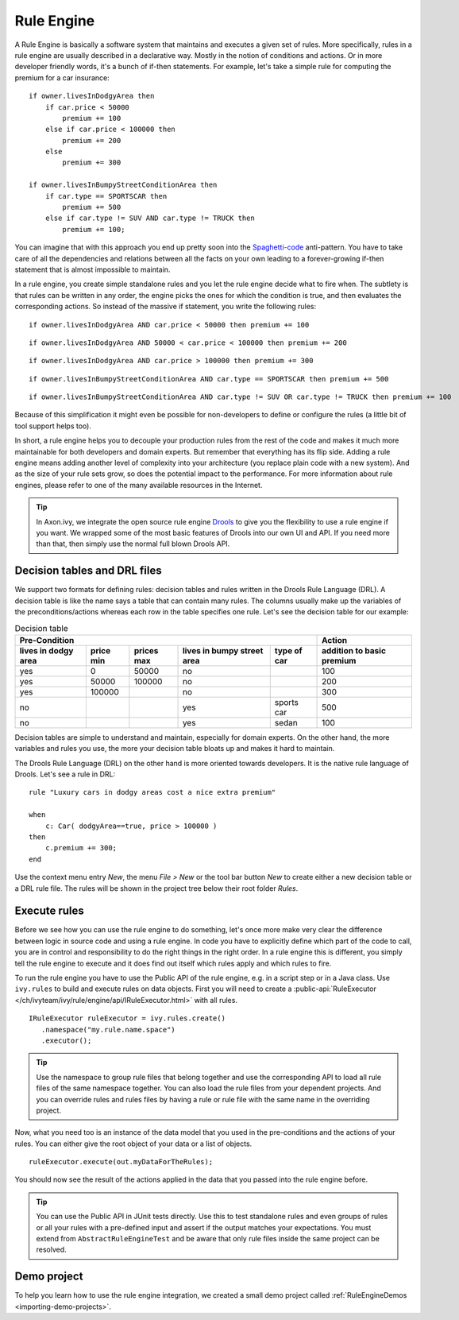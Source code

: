 .. _rule-engine:

Rule Engine
===========

A Rule Engine is basically a software system that maintains and executes
a given set of rules. More specifically, rules in a rule engine are
usually described in a declarative way. Mostly in the notion of
conditions and actions. Or in more developer friendly words, it's a
bunch of if-then statements. For example, let's take a simple rule for
computing the premium for a car insurance:

::

   if owner.livesInDodgyArea then
       if car.price < 50000 
           premium += 100
       else if car.price < 100000 then
           premium += 200
       else 
           premium += 300

   if owner.livesInBumpyStreetConditionArea then 
       if car.type == SPORTSCAR then
           premium += 500
       else if car.type != SUV AND car.type != TRUCK then
           premium += 100;

You can imagine that with this approach you end up pretty soon into the
`Spaghetti-code <https://en.wikipedia.org/wiki/Spaghetti_code>`__
anti-pattern. You have to take care of all the dependencies and
relations between all the facts on your own leading to a forever-growing
if-then statement that is almost impossible to maintain.

In a rule engine, you create simple standalone rules and you let the
rule engine decide what to fire when. The subtlety is that rules can be
written in any order, the engine picks the ones for which the condition
is true, and then evaluates the corresponding actions. So instead of the
massive if statement, you write the following rules:

::

   if owner.livesInDodgyArea AND car.price < 50000 then premium += 100

::

   if owner.livesInDodgyArea AND 50000 < car.price < 100000 then premium += 200  

::

   if owner.livesInDodgyArea AND car.price > 100000 then premium += 300  

::

   if owner.livesInBumpyStreetConditionArea AND car.type == SPORTSCAR then premium += 500

::

   if owner.livesInBumpyStreetConditionArea AND car.type != SUV OR car.type != TRUCK then premium += 100

Because of this simplification it might even be possible for
non-developers to define or configure the rules (a little bit of tool
support helps too).

In short, a rule engine helps you to decouple your production rules from
the rest of the code and makes it much more maintainable for both
developers and domain experts. But remember that everything has its flip
side. Adding a rule engine means adding another level of complexity into
your architecture (you replace plain code with a new system). And as the
size of your rule sets grow, so does the potential impact to the
performance. For more information about rule engines, please refer to
one of the many available resources in the Internet.

.. tip::

   In Axon.ivy, we integrate the open source rule engine
   `Drools <https://www.drools.org>`__ to give you the flexibility to use
   a rule engine if you want. We wrapped some of the most basic features
   of Drools into our own UI and API. If you need more than that, then
   simply use the normal full blown Drools API.



Decision tables and DRL files
-----------------------------

We support two formats for defining rules: decision tables and rules
written in the Drools Rule Language (DRL). A decision table is like the
name says a table that can contain many rules. The columns usually make
up the variables of the preconditions/actions whereas each row in the
table specifies one rule. Let's see the decision table for our example:

.. table:: Decision table

   +------------------------+-----------------------------+-----------------------------+---------------------------------------+--------------------+------------------------------+
   | Pre-Condition                                                                                                                                   |  Action                      |
   |                                                                                                                                                 |                              |
   +------------------------+-----------------------------+-----------------------------+---------------------------------------+--------------------+------------------------------+
   | lives in dodgy area    | price min                   | prices max                  | lives in bumpy street area            | type of car        | addition to basic premium    |
   +========================+=============================+=============================+=======================================+====================+==============================+
   | yes                    | 0                           | 50000                       | no                                    |                    | 100                          |
   +------------------------+-----------------------------+-----------------------------+---------------------------------------+--------------------+------------------------------+
   | yes                    | 50000                       | 100000                      | no                                    |                    | 200                          |
   +------------------------+-----------------------------+-----------------------------+---------------------------------------+--------------------+------------------------------+
   | yes                    | 100000                      |                             | no                                    |                    | 300                          |
   +------------------------+-----------------------------+-----------------------------+---------------------------------------+--------------------+------------------------------+
   | no                     |                             |                             | yes                                   | sports car         | 500                          |
   +------------------------+-----------------------------+-----------------------------+---------------------------------------+--------------------+------------------------------+
   | no                     |                             |                             | yes                                   | sedan              | 100                          |
   +------------------------+-----------------------------+-----------------------------+---------------------------------------+--------------------+------------------------------+

Decision tables are simple to understand and maintain, especially for
domain experts. On the other hand, the more variables and rules you use,
the more your decision table bloats up and makes it hard to maintain.

The Drools Rule Language (DRL) on the other hand is more oriented
towards developers. It is the native rule language of Drools. Let's see
a rule in DRL:

::

   rule "Luxury cars in dodgy areas cost a nice extra premium"

   when
       c: Car( dodgyArea==true, price > 100000 )
   then
       c.premium += 300;    
   end

Use the context menu entry *New*, the menu *File > New* or the tool bar
button *New* to create either a new decision table or a DRL rule file.
The rules will be shown in the project tree below their root folder
*Rules*.


Execute rules
-------------

Before we see how you can use the rule engine to do something, let's
once more make very clear the difference between logic in source code
and using a rule engine. In code you have to explicitly define which
part of the code to call, you are in control and responsibility to do
the right things in the right order. In a rule engine this is different,
you simply tell the rule engine to execute and it does find out itself
which rules apply and which rules to fire.

To run the rule engine you have to use the Public API of the rule
engine, e.g. in a script step or in a Java class. Use
``ivy.rules`` to build and execute rules on data objects.
First you will need to create a :public-api:`RuleExecutor </ch/ivyteam/ivy/rule/engine/api/IRuleExecutor.html>` with all rules.

::

   IRuleExecutor ruleExecutor = ivy.rules.create()
      .namespace("my.rule.name.space")
      .executor();


.. tip::

   Use the namespace to group rule files that belong together and use
   the corresponding API to load all rule files of the same namespace
   together. You can also load the rule files from your dependent
   projects. And you can override rules and rules files by having a rule
   or rule file with the same name in the overriding project.

Now, what you need too is an instance of the data model that you used in
the pre-conditions and the actions of your rules. You can either give
the root object of your data or a list of objects.

::

   ruleExecutor.execute(out.myDataForTheRules);

You should now see the result of the actions applied in the data that
you passed into the rule engine before.

.. tip::

   You can use the Public API in JUnit tests directly. Use this to test
   standalone rules and even groups of rules or all your rules with a
   pre-defined input and assert if the output matches your expectations.
   You must extend from ``AbstractRuleEngineTest`` and be aware that
   only rule files inside the same project can be resolved.


Demo project
------------

To help you learn how to use the rule engine integration, we created a
small demo project called :ref:`RuleEngineDemos <importing-demo-projects>`.
